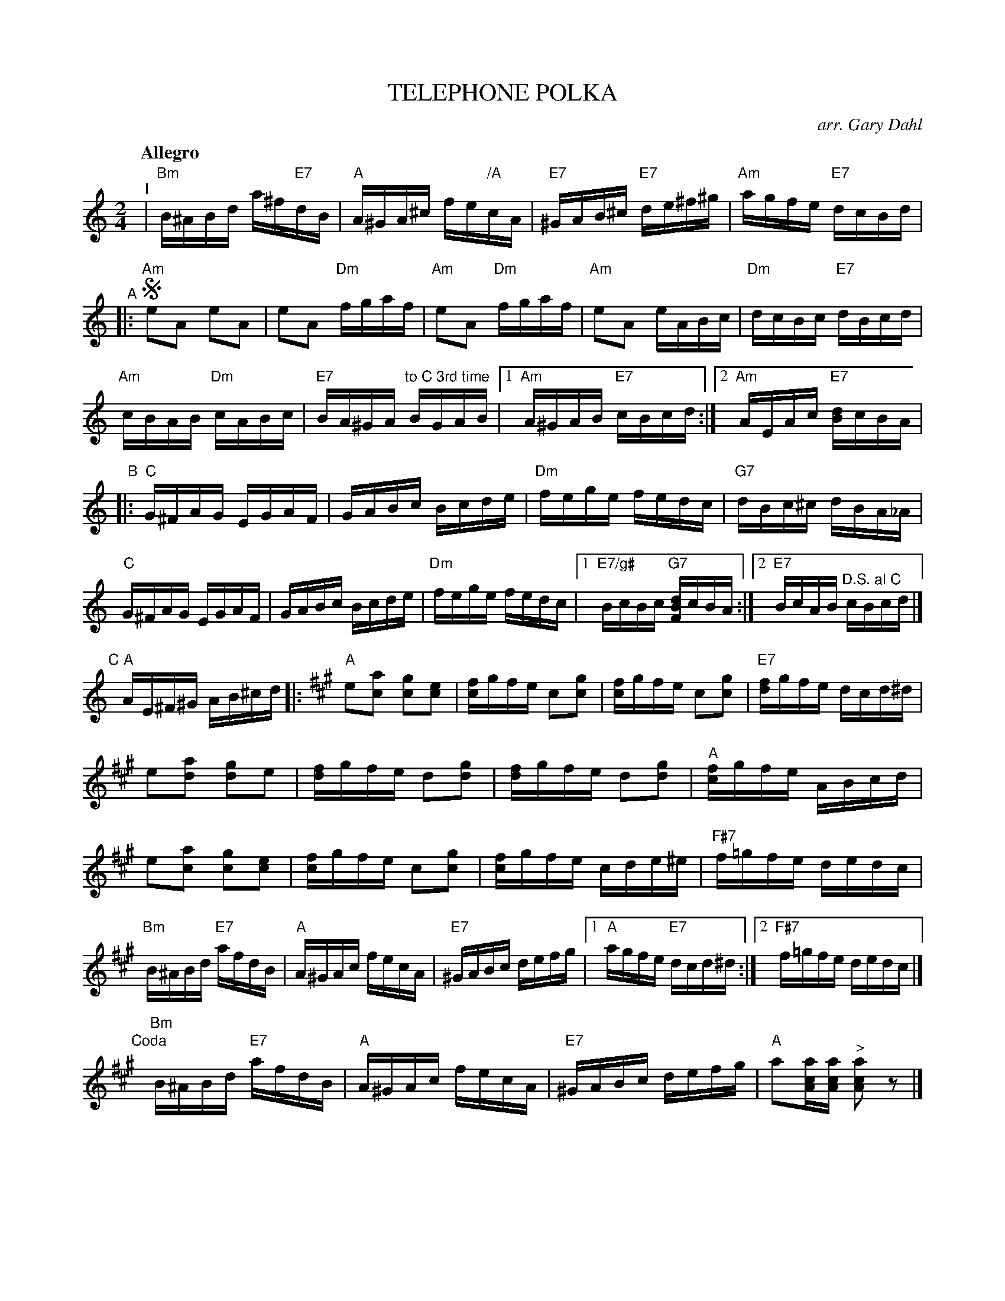 X: 1
T: TELEPHONE POLKA
O: arr. Gary Dahl
S: Gary Dahl "Italian Songa & Arias for Accordion" pub. Mel Bay 2003 p.4
Z: 2018 John Chambers <jc:trillian.mit.edu>
M: 2/4
L: 1/16
Q: "Allegro"
K: Am
% %continueall 1
% - - - - - - - - - -
"^I"| "Bm"B^ABd a^f"E7"dB | "A"A^GA^c fe"/A"cA |\
"E7"^GAB^c "E7"de^f^g | "Am"agfe "E7"dcBd |
"^A"|:!segno!\
"Am"e2A2 e2A2 | e2A2 "Dm"fgaf |\
"Am"e2A2 "Dm"fgaf | "Am"e2A2 eABc |\
"Dm"dcBc "E7"dBcd |
"Am"cBAB "Dm"cABc |\
"E7"BA^GA "to C 3rd time"BGAB |[1 "Am"A^GAB "E7"cBcd :|[2 "Am"AEAc "E7"[dB]cBA |
"B"|:\
"C"G^FAG EGAF | GABc Bcde |\
"Dm"fege fedc | "G7"dBc^c dBA_A |
"C"G^FAG EGAF | GABc Bcde |\
"Dm"fege fedc |[1 "E7/g#"BcBc "G7"[dBF]cBA :|[2 "E7"BcAB "^D.S. al C"cBcd |]
"C"[|]"A"AE^F^G AB^cd |:[K:A]\
"A"e2[a2c2] [g2c2][e2c2] | [fc]gfe c2[g2c2] |\
[fc]gfe c2[g2c2] | "E7"[fd]gfe dcd^d |
e2[a2d2] [g2d2]e2 | [fd]gfe d2[g2d2] |\
[fd]gfe d2[g2d2] | "A"[fc]gfe ABcd |
e2[a2c2] [g2c2][e2c2] | [fc]gfe c2[g2c2] |\
[fc]gfe cde^e | "F#7"f=gfe dedc |
"Bm"B^ABd "E7"afdB | "A"A^GAc fecA |\
"E7"^GABc defg |\
[1 "A"agfe "E7"dcd^d :|[2 "F#7"f=gfe dedc |]
"Coda"[|]\
"Bm"B^ABd "E7"afdB | "A"A^GAc fecA |\
"E7"^GABc defg | "A"a2[acA][acA] "^>"[a2c2A2]z2 |]
